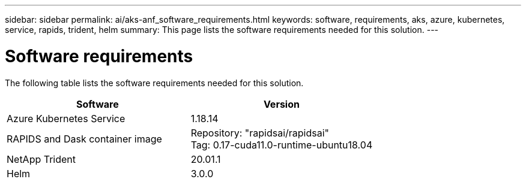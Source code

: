 ---
sidebar: sidebar
permalink: ai/aks-anf_software_requirements.html
keywords: software, requirements, aks, azure, kubernetes, service, rapids, trident, helm
summary: This page lists the software requirements needed for this solution.
---

= Software requirements
:hardbreaks:
:nofooter:
:icons: font
:linkattrs:
:imagesdir: ../media/

//
// This file was created with NDAC Version 2.0 (August 17, 2020)
//
// 2021-08-12 10:46:35.598671
//

[.lead]
The following table lists the software requirements needed for this solution.

|===
|Software |Version

|Azure Kubernetes Service
|1.18.14
|RAPIDS and Dask container image
|Repository: "rapidsai/rapidsai"
Tag: 0.17-cuda11.0-runtime-ubuntu18.04
|NetApp Trident
|20.01.1
|Helm
|3.0.0
|===

